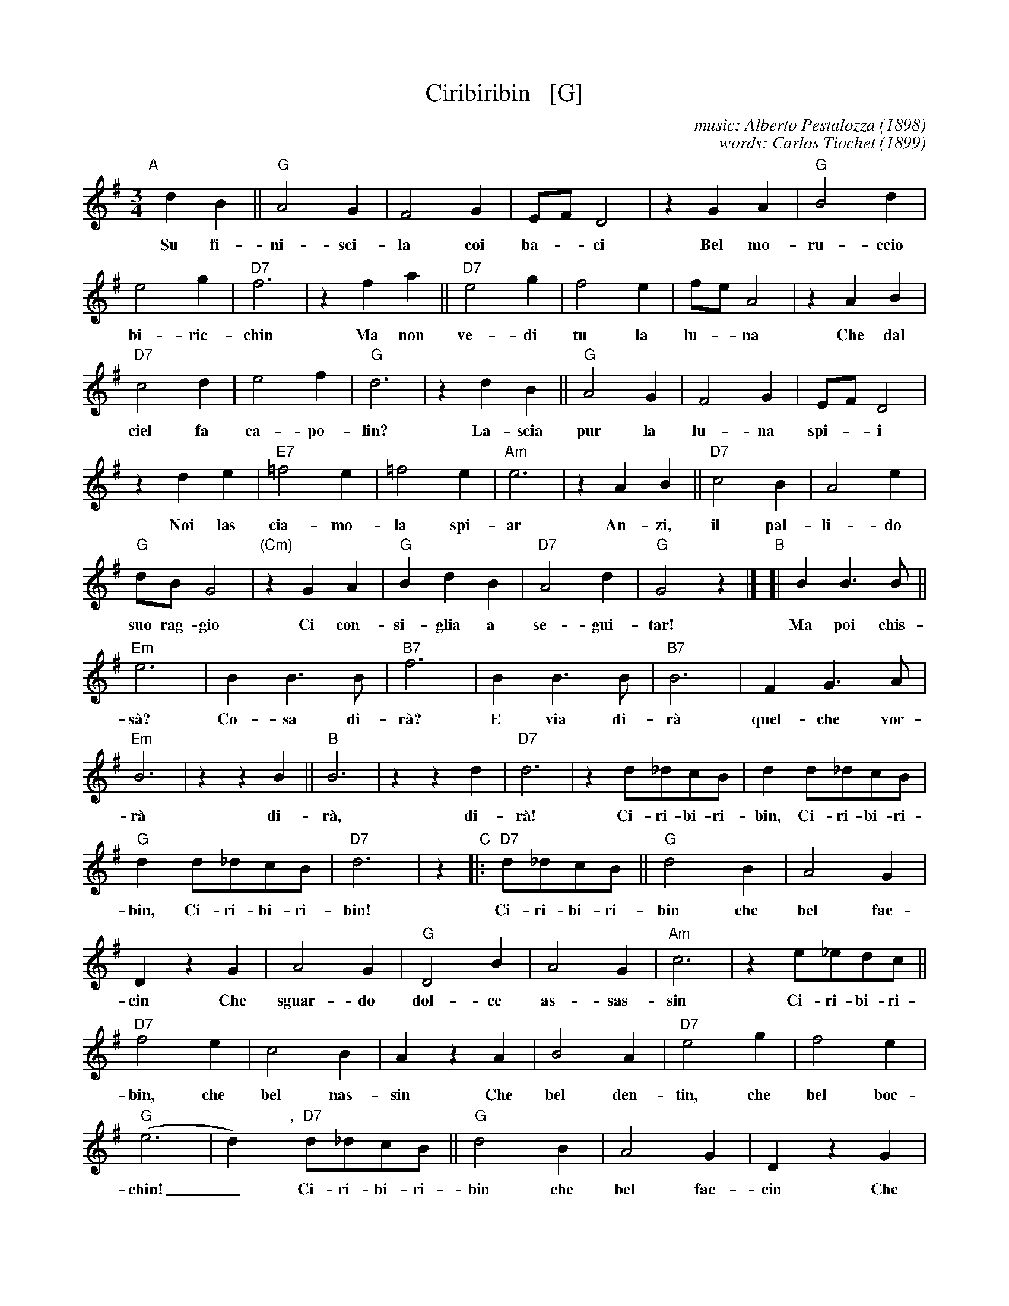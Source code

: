 X: 1
T: Ciribiribin   [G]
C: music: Alberto Pestalozza (1898)
C: words: Carlos Tiochet (1899)
M: 3/4
L: 1/8
K: G
%%continueall 1
% - - - - - - - - - -
"A"[|] d2 B2 || "G"A4 G2 | F4 G2 | EF D4 | z2 G2 A2 | "G"B4 d2 | e4 g2 | "D7"f6 |
w: Su fi-ni-sci-la coi ba-*ci    Bel mo-ru-ccio bi-ric-chin
   z2 f2 a2 || "D7"e4 g2 | f4 e2 | fe A4 | z2 A2 B2 | "D7"c4 d2 | e4 f2 | "G"d6 |
w: Ma non ve-di tu la lu-*na    Che dal ciel fa ca-po-lin?
   z2 d2 B2 || "G"A4 G2 | F4 G2 | EF D4 | z2 d2 e2 | "E7"=f4 e2 | =f4 e2 | "Am"e6 |
w: La-scia pur la lu-na spi-*i    Noi las cia-mo-la spi-ar
   z2 A2 B2 || "D7"c4 B2 | A4 e2 | "G"dB G4 | "(Cm)"z2 G2 A2 | "G"B2 d2 B2 | "D7"A4 d2 | "G"G4 z2 |]
w: An-zi, il pal-li-do suo rag-gio    Ci con-si-glia a se-gui-tar!
%
"B"[| B2 B3 B || "Em"e6 | B2 B3 B | "B7"f6 | B2 B3 B | "B7"B6 | F2 G3 A | "Em"B6 | z2 z2 B2 ||
w: Ma poi chis-s\`a? Co-sa di-r\`a?     E via di-r\`a quel-che vor-r\`a    di-
   "B"B6 | z2 z2 d2 | "D7"d6 | z2 d_dcB | d2 d_dcB | "G"d2 d_dcB | "D7"d6 | z2 
w: r\`a, di-r\`a!   Ci-ri-bi-ri-bin, Ci-ri-bi-ri-bin, Ci-ri-bi-ri-bin!
%
"C"|: "D7"d_dcB || "G"d4 B2 | A4 G2 | D2 z2 G2 | A4 G2 | "G"D4 B2 | A4 G2 | "Am"c6 |
w: Ci-ri-bi-ri-bin che bel fac-cin    Che sguar-do dol-ce as-sas-sin
   z2 e_edc || "D7"f4 e2 | c4 B2 | A2 z2 A2 | B4 A2 | "D7"e4 g2 | f4 e2 | ("G"e6 | d2) ","y
w: Ci-ri-bi-ri-bin, che bel nas-sin    Che bel den-tin, che bel boc-chin!_
   "D7"d_dcB || "G"d4 B2 | A4 G2 | D2 z2 G2 | A4 G2 | "G"D4 B2 | "(G+)"A4 G2 | "C"e6 |
w: Ci-ri-bi-ri-bin che bel fac-cin    Che squar-do dol-ce as-sas-sin
   z2 fe^de || "C"g6 | z2 fe^de | "G"g6 "I"| z2 BA^GA | "Am"c4 F2 | "D7"B4 A2 | "G"G6 | z2 :|
w: Ci-ri-bi-ri-bin, Ci-ri-bi-ri-bin    Ci-ri-bi-ri-bin che bel fac-cin.
% - - - - - - - - - -
% - - - - - - - - - -
%W: English lyrics (lyricist unknown):
%W:
%W: When the moon is brightly shining
%W: On a lovely night like this
%W: Ev'ry maiden's heart is pinning
%W: For a sweetheart's tender kiss
%W: 'Tis the song of sweet romancing
%W: Filling hearts with love's desire
%W: 'Tis a melody entrancing
%W: Setting each maiden's heart a fire
%W: Now from a far hear the quitar
%W: Oh, hear it played sweet Serenade,
%W: dir\`a, dir\`a
%W: Ciribiribin, Ciribiribin, Ciribiribin.
%W: (Ciribiribin, Ciribiribin, Ciribiribin.)
%W: Ciribiribin I love you and
%W: Do cherish you with all my heart
%W: Ciribiribin, I hope and pray
%W: Each day that we will never part
%W: Ciribiribin If you would only
%W: Say your love will never die
%W: Ciribiribin, Ciribiribin,
%W: (Ciribiribin, Ciribiribin)
%W: Ciribiribin I love you so
